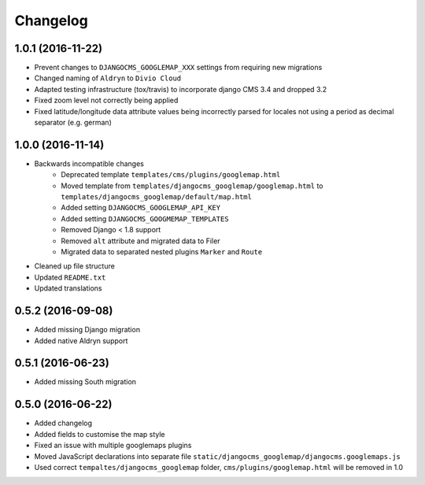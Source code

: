=========
Changelog
=========


1.0.1 (2016-11-22)
==================
* Prevent changes to ``DJANGOCMS_GOOGLEMAP_XXX`` settings from requiring new
  migrations
* Changed naming of ``Aldryn`` to ``Divio Cloud``
* Adapted testing infrastructure (tox/travis) to incorporate
  django CMS 3.4 and dropped 3.2
* Fixed zoom level not correctly being applied
* Fixed latitude/longitude data attribute values being incorrectly parsed for
  locales not using a period as decimal separator (e.g. german)


1.0.0 (2016-11-14)
==================

* Backwards incompatible changes
    * Deprecated template ``templates/cms/plugins/googlemap.html``
    * Moved template from ``templates/djangocms_googlemap/googlemap.html`` to
      ``templates/djangocms_googlemap/default/map.html``
    * Added setting ``DJANGOCMS_GOOGLEMAP_API_KEY``
    * Added setting ``DJANGOCMS_GOOGMEMAP_TEMPLATES``
    * Removed Django < 1.8 support
    * Removed ``alt`` attribute and migrated data to Filer
    * Migrated data to separated nested plugins ``Marker`` and ``Route``
* Cleaned up file structure
* Updated ``README.txt``
* Updated translations


0.5.2 (2016-09-08)
==================

* Added missing Django migration
* Added native Aldryn support


0.5.1 (2016-06-23)
==================

* Added missing South migration


0.5.0 (2016-06-22)
==================

* Added changelog
* Added fields to customise the map style
* Fixed an issue with multiple googlemaps plugins
* Moved JavaScript declarations into separate file
  ``static/djangocms_googlemap/djangocms.googlemaps.js``
* Used correct ``tempaltes/djangocms_googlemap`` folder,
  ``cms/plugins/googlemap.html`` will be removed in 1.0
